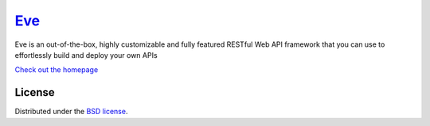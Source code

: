 `Eve <http://python-eve.org/>`_
====
.. image:: https://secure.travis-ci.org/nicolaiarocci/eve.png?branch=master 
        :target: https://secure.travis-ci.org/nicolaiarocci/eve

Eve is an out-of-the-box, highly customizable and fully featured RESTful Web
API framework that you can use to effortlessly build and deploy your own APIs

`Check out the homepage <http://python-eve.org/>`_

License
-------
Distributed under the `BSD license <https://github.com/nicolaiarocci/eve/blob/master/LICENSE>`_.
